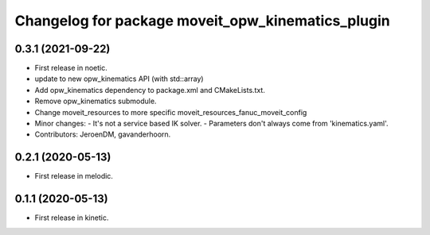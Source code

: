 ^^^^^^^^^^^^^^^^^^^^^^^^^^^^^^^^^^^^^^^^^^^^^^^^^^
Changelog for package moveit_opw_kinematics_plugin
^^^^^^^^^^^^^^^^^^^^^^^^^^^^^^^^^^^^^^^^^^^^^^^^^^

0.3.1 (2021-09-22)
------------------
* First release in noetic.
* update to new opw_kinematics API (with std::array)
* Add opw_kinematics dependency to package.xml and CMakeLists.txt.
* Remove opw_kinematics submodule.
* Change moveit_resources to more specific moveit_resources_fanuc_moveit_config
* Minor changes:
  - It's not a service based IK solver.
  - Parameters don't always come from 'kinematics.yaml'.
* Contributors: JeroenDM, gavanderhoorn.

0.2.1 (2020-05-13)
------------------
* First release in melodic.

0.1.1 (2020-05-13)
------------------
* First release in kinetic.